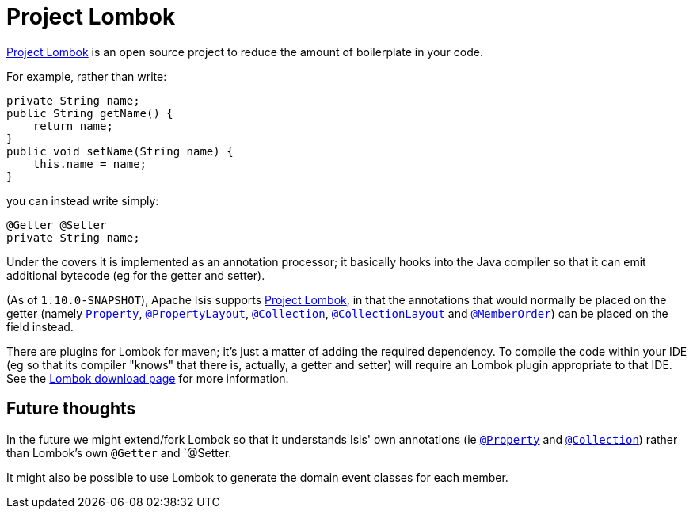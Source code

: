 [[_cg_ide_project-lombok]]
= Project Lombok
:Notice: Licensed to the Apache Software Foundation (ASF) under one or more contributor license agreements. See the NOTICE file distributed with this work for additional information regarding copyright ownership. The ASF licenses this file to you under the Apache License, Version 2.0 (the "License"); you may not use this file except in compliance with the License. You may obtain a copy of the License at. http://www.apache.org/licenses/LICENSE-2.0 . Unless required by applicable law or agreed to in writing, software distributed under the License is distributed on an "AS IS" BASIS, WITHOUT WARRANTIES OR  CONDITIONS OF ANY KIND, either express or implied. See the License for the specific language governing permissions and limitations under the License.
:_basedir: ../
:_imagesdir: images/



link:https://projectlombok.org/[Project Lombok] is an open source project to reduce the amount of boilerplate in
your code.

For example, rather than write:

[source,java]
----
private String name;
public String getName() {
    return name;
}
public void setName(String name) {
    this.name = name;
}
----

you can instead write simply:

[source,java]
----
@Getter @Setter
private String name;
----

Under the covers it is implemented as an annotation processor; it basically hooks into the Java compiler
so that it can emit additional bytecode (eg for the getter and setter).

(As of `1.10.0-SNAPSHOT`), Apache Isis supports link:https://projectlombok.org/[Project Lombok], in that the annotations that would normally be placed on the getter (namely xref:rg.adoc#_rg_annotations_manpage-Property[`Property`], xref:rg.adoc#_rg_annotations_manpage-PropertyLayout[`@PropertyLayout`], xref:rg.adoc#_rg_annotations_manpage-Collection[`@Collection`], xref:rg.adoc#_rg_annotations_manpage-CollectionLayout[`@CollectionLayout`] and xref:rg.adoc#_rg_annotations_manpage-MemberOrder[`@MemberOrder`]) can be placed on the field instead.


There are plugins for Lombok for maven; it's just a matter of adding the required dependency.  To compile the code
within your IDE (eg so that its compiler "knows" that there is, actually, a getter and setter) will require an
Lombok plugin appropriate to that IDE.  See the link:https://projectlombok.org/download.html[Lombok download page] for more information.



== Future thoughts

In the future we might extend/fork Lombok so that it understands Isis' own annotations (ie xref:rg.adoc#_rg_annotations_manpage-Property[`@Property`] and xref:rg.adoc#_rg_annotations_manpage-Collection[`@Collection`])
rather than Lombok's own `@Getter` and `@Setter.

It might also be possible to use Lombok to generate the domain event classes for each member.